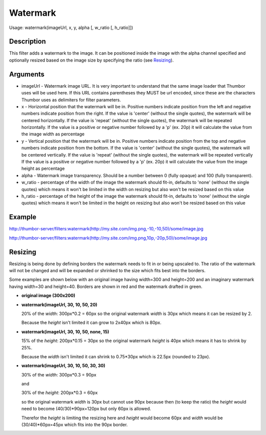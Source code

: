 Watermark
=========

Usage: watermark(imageUrl, x, y, alpha [, w_ratio [, h_ratio]])

Description
-----------

This filter adds a watermark to the image. It can be positioned inside the image
with the alpha channel specified and optionally resized based on the image size by
specifying the ratio (see Resizing_).

Arguments
---------

-  imageUrl - Watermark image URL. It is very important to understand
   that the same image loader that Thumbor uses will be used here. If
   this URL contains parentheses they MUST be url encoded, since these
   are the characters Thumbor uses as delimiters for filter parameters.
-  x - Horizontal position that the watermark will be in. Positive
   numbers indicate position from the left and negative numbers indicate
   position from the right.
   If the value is 'center' (without the single quotes), the watermark will be centered horizontally.
   If the value is 'repeat' (without the single quotes), the watermark will be repeated horizontally.
   If the value is a positive or negative number followed by a 'p' (ex. 20p) it will calculate the value
   from the image width as percentage
-  y - Vertical position that the watermark will be in. Positive numbers
   indicate position from the top and negative numbers indicate position
   from the bottom.
   If the value is 'center' (without the single quotes), the watermark will be centered vertically.
   If the value is 'repeat' (without the single quotes), the watermark will be repeated vertically
   If the value is a positive or negative number followed by a 'p' (ex. 20p) it will calculate the value
   from the image height as percentage
-  alpha - Watermark image transparency. Should be a number between 0
   (fully opaque) and 100 (fully transparent).
-  w_ratio - percentage of the width of the image the watermark should fit-in, defaults to 'none'
   (without the single quotes) which means it won't be limited in the width on resizing but also won't
   be resized based on this value
-  h_ratio - percentage of the height of the image the watermark should fit-in, defaults to 'none'
   (without the single quotes) which means it won't be limited in the height on resizing but also won't
   be resized based on this value

Example
-------

|original|

`<http://thumbor-server/filters:watermark(http://my.site.com/img.png,-10,-10,50)/some/image.jpg>`_

|watermark|

`<http://thumbor-server/filters:watermark(http://my.site.com/img.png,10p,-20p,50)/some/image.jpg>`_

|watermark_relative|

Resizing
--------

Resizing is being done by defining borders the watermark needs to fit in or being upscaled to.
The ratio of the watermark will not be changed and will be expanded or shrinked to the size which
fits best into the borders.

Some examples are shown below with an original image having width=300 and height=200 and an imaginary
watermark having width=30 and height=40. Borders are shown in red and the watermark drafted in green.

- **original image (300x200)**

  |original|

- **watermark(imageUrl, 30, 10, 50, 20)**

  20% of the *width*: 300px*0.2 = 60px so the original watermark *width* is 30px which means it
  can be resized by 2.

  Because the *height* isn't limited it can grow to 2x40px which is 80px.

  |watermark_resized_width|

- **watermark(imageUrl, 30, 10, 50, none, 15)**

  15% of the *height*: 200px*0.15 = 30px so the original watermark *height* is 40px which means
  it has to shrink by 25%.

  Because the *width* isn't limited it can shrink to 0.75*30px which is 22.5px (rounded to 23px).

  |watermark_resized_none_height|

- **watermark(imageUrl, 30, 10, 50, 30, 30)**

  30% of the *width*: 300px*0.3 = 90px

  and

  30% of the *height*: 200px*0.3 = 60px

  so the original watermark *width* is 30px but cannot use 90px because then (to keep
  the ratio) the *height* would need to become (40/30)*90px=120px but only 60px is allowed.

  Therefor the *height* is limiting the resizing here and *height* would become 60px and *width*
  would be (30/40)*60px=45px which fits into the 90px border.

  |watermark_resized_width_height|


.. |original| image:: images/tom_before_brightness.jpg
    :alt: Picture before the watermark filter

.. |watermark| image:: images/tom_after_watermark.jpg
    :alt: Picture after the watermark filter

.. |watermark_relative| image:: images/tom_watermark_relative.jpg
    :alt: Picture explaining watermark relative placement feature

.. |watermark_resized_width| image:: images/tom_watermark_resized_width.jpg
    :alt: Picture explaining watermark resizing feature

.. |watermark_resized_none_height| image:: images/tom_watermark_resized_none_height.jpg
    :alt: Picture explaining watermark resizing feature

.. |watermark_resized_width_height| image:: images/tom_watermark_resized_width_height.jpg
    :alt: Picture explaining watermark resizing feature
